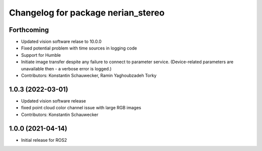 ^^^^^^^^^^^^^^^^^^^^^^^^^^^^^^^^^^^
Changelog for package nerian_stereo
^^^^^^^^^^^^^^^^^^^^^^^^^^^^^^^^^^^

Forthcoming
-----------
* Updated vision software relase to 10.0.0
* Fixed potential problem with time sources in logging code
* Support for Humble
* Initiate image transfer despite any failure to connect to parameter service.
  (Device-related parameters are unavailable then - a verbose error is logged.)
* Contributors: Konstantin Schauwecker, Ramin Yaghoubzadeh Torky

1.0.3 (2022-03-01)
------------------
* Updated vision software release
* fixed point cloud color channel issue with large RGB images
* Contributors: Konstantin Schauwecker

1.0.0 (2021-04-14)
------------------
* Initial release for ROS2